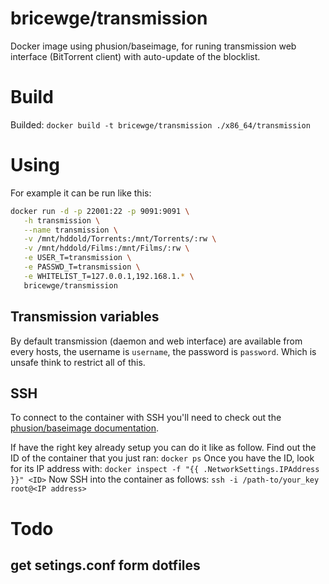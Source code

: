 * bricewge/transmission
Docker image using phusion/baseimage, for runing transmission web
interface (BitTorrent client) with auto-update of the blocklist.

* Build
Builded: =docker build -t bricewge/transmission ./x86_64/transmission=

* Using
For example it can be run like this:
#+BEGIN_SRC sh
docker run -d -p 22001:22 -p 9091:9091 \
   -h transmission \
   --name transmission \
   -v /mnt/hddold/Torrents:/mnt/Torrents/:rw \
   -v /mnt/hddold/Films:/mnt/Films/:rw \
   -e USER_T=transmission \
   -e PASSWD_T=transmission \
   -e WHITELIST_T=127.0.0.1,192.168.1.* \
   bricewge/transmission
#+END_SRC

** Transmission variables

By default transmission (daemon and web interface) are available
from every hosts, the username is =username=, the password is =password=.
Which is unsafe think to restrict all of this.

** SSH
To connect to the container with SSH you'll need to check out the
[[https://github.com/phusion/baseimage-docker/raw/master/image/insecure_key][phusion/baseimage documentation]].

If have the right key already setup you can do it like as follow.
Find out the ID of the container that you just ran:
=docker ps=
Once you have the ID, look for its IP address with:
=docker inspect -f "{{ .NetworkSettings.IPAddress }}" <ID>=
Now SSH into the container as follows:
=ssh -i /path-to/your_key root@<IP address>=

* Todo
** get setings.conf form dotfiles
